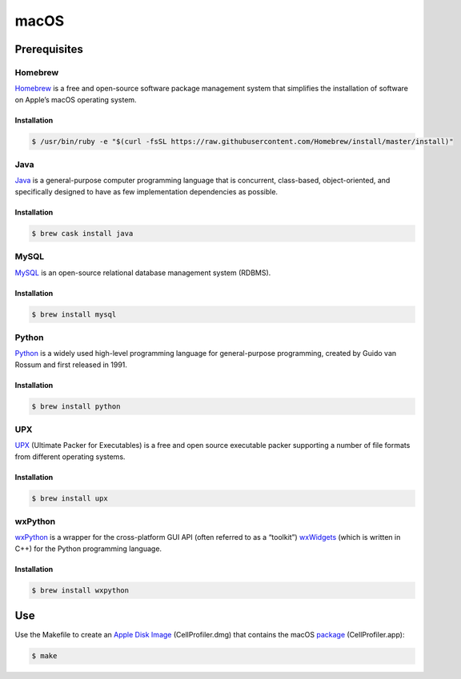 macOS
=====

Prerequisites
-------------

Homebrew
~~~~~~~~

`Homebrew`_ is a free and open-source software package management system
that simplifies the installation of software on Apple’s macOS operating
system.

Installation
^^^^^^^^^^^^

.. code:: sh

    $ /usr/bin/ruby -e "$(curl -fsSL https://raw.githubusercontent.com/Homebrew/install/master/install)"

Java
~~~~

`Java`_ is a general-purpose computer programming language that is concurrent, 
class-based, object-oriented, and specifically designed to have as few 
implementation dependencies as possible.

Installation
^^^^^^^^^^^^

.. code:: sh

	$ brew cask install java

MySQL
~~~~~

`MySQL`_ is an open-source relational database management system (RDBMS).

Installation
^^^^^^^^^^^^

.. code:: sh

	$ brew install mysql

Python
~~~~~~

`Python`_ is a widely used high-level programming language for
general-purpose programming, created by Guido van Rossum and first
released in 1991.

Installation
^^^^^^^^^^^^

.. code:: sh

    $ brew install python

UPX
~~~

`UPX`_ (Ultimate Packer for Executables) is a free and open source
executable packer supporting a number of file formats from different
operating systems.

Installation
^^^^^^^^^^^^

.. code:: sh

    $ brew install upx

wxPython
~~~~~~~~

`wxPython`_ is a wrapper for the cross-platform GUI API (often referred to as 
a “toolkit”) `wxWidgets`_ (which is written in C++) for the Python programming 
language.

Installation
^^^^^^^^^^^^

.. code:: sh

    $ brew install wxpython

Use
---

Use the Makefile to create an `Apple Disk Image`_ (CellProfiler.dmg)
that contains the macOS `package`_ (CellProfiler.app):

.. code:: sh

    $ make

.. _Apple Disk Image: https://en.wikipedia.org/wiki/Apple_Disk_Image
.. _Homebrew: https://brew.sh
.. _Java: https://java.com
.. _MySQL: https://www.mysql.com
.. _package: https://en.wikipedia.org/wiki/Package_(macOS)
.. _Python: https://en.wikipedia.org/wiki/Python_(programming_language)
.. _UPX: https://upx.github.io
.. _wxPython: https://wxpython.org
.. _wxWidgets: https://wxwidgets.org
